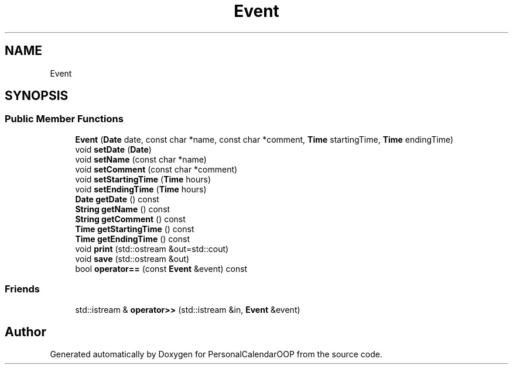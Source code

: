 .TH "Event" 3 "Tue May 10 2022" "PersonalCalendarOOP" \" -*- nroff -*-
.ad l
.nh
.SH NAME
Event
.SH SYNOPSIS
.br
.PP
.SS "Public Member Functions"

.in +1c
.ti -1c
.RI "\fBEvent\fP (\fBDate\fP date, const char *name, const char *comment, \fBTime\fP startingTime, \fBTime\fP endingTime)"
.br
.ti -1c
.RI "void \fBsetDate\fP (\fBDate\fP)"
.br
.ti -1c
.RI "void \fBsetName\fP (const char *name)"
.br
.ti -1c
.RI "void \fBsetComment\fP (const char *comment)"
.br
.ti -1c
.RI "void \fBsetStartingTime\fP (\fBTime\fP hours)"
.br
.ti -1c
.RI "void \fBsetEndingTime\fP (\fBTime\fP hours)"
.br
.ti -1c
.RI "\fBDate\fP \fBgetDate\fP () const"
.br
.ti -1c
.RI "\fBString\fP \fBgetName\fP () const"
.br
.ti -1c
.RI "\fBString\fP \fBgetComment\fP () const"
.br
.ti -1c
.RI "\fBTime\fP \fBgetStartingTime\fP () const"
.br
.ti -1c
.RI "\fBTime\fP \fBgetEndingTime\fP () const"
.br
.ti -1c
.RI "void \fBprint\fP (std::ostream &out=std::cout)"
.br
.ti -1c
.RI "void \fBsave\fP (std::ostream &out)"
.br
.ti -1c
.RI "bool \fBoperator==\fP (const \fBEvent\fP &event) const"
.br
.in -1c
.SS "Friends"

.in +1c
.ti -1c
.RI "std::istream & \fBoperator>>\fP (std::istream &in, \fBEvent\fP &event)"
.br
.in -1c

.SH "Author"
.PP 
Generated automatically by Doxygen for PersonalCalendarOOP from the source code\&.
